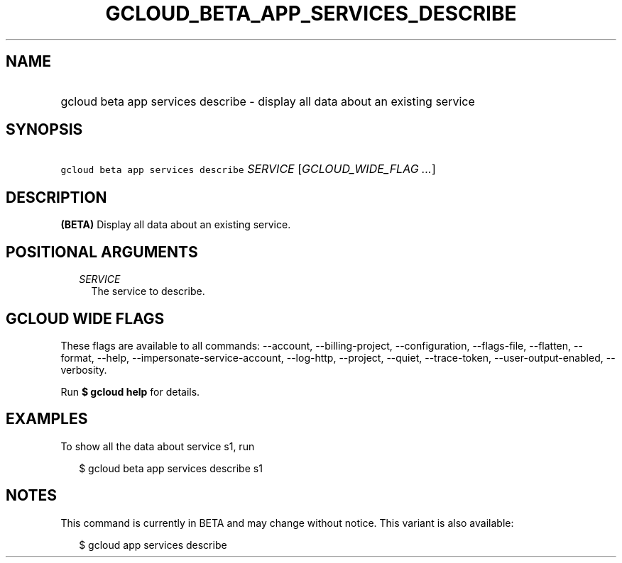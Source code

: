 
.TH "GCLOUD_BETA_APP_SERVICES_DESCRIBE" 1



.SH "NAME"
.HP
gcloud beta app services describe \- display all data about an existing service



.SH "SYNOPSIS"
.HP
\f5gcloud beta app services describe\fR \fISERVICE\fR [\fIGCLOUD_WIDE_FLAG\ ...\fR]



.SH "DESCRIPTION"

\fB(BETA)\fR Display all data about an existing service.



.SH "POSITIONAL ARGUMENTS"

.RS 2m
.TP 2m
\fISERVICE\fR
The service to describe.


.RE
.sp

.SH "GCLOUD WIDE FLAGS"

These flags are available to all commands: \-\-account, \-\-billing\-project,
\-\-configuration, \-\-flags\-file, \-\-flatten, \-\-format, \-\-help,
\-\-impersonate\-service\-account, \-\-log\-http, \-\-project, \-\-quiet,
\-\-trace\-token, \-\-user\-output\-enabled, \-\-verbosity.

Run \fB$ gcloud help\fR for details.



.SH "EXAMPLES"

To show all the data about service s1, run

.RS 2m
$ gcloud beta app services describe s1
.RE



.SH "NOTES"

This command is currently in BETA and may change without notice. This variant is
also available:

.RS 2m
$ gcloud app services describe
.RE

